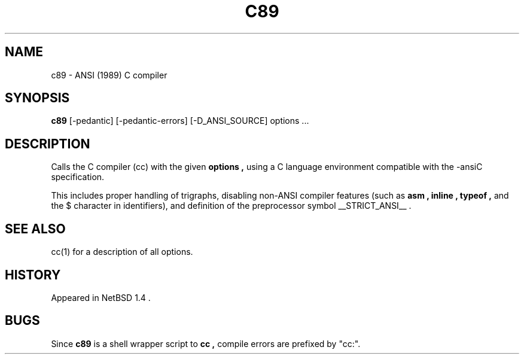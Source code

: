 .\"	$NetBSD: c89.1,v 1.5 1999/04/10 15:22:27 kleink Exp $
.\"
.\" Copyright (c) 1999 The NetBSD Foundation, Inc.
.\" All rights reserved.
.\"
.\" Redistribution and use in source and binary forms, with or without
.\" modification, are permitted provided that the following conditions
.\" are met:
.\" 1. Redistributions of source code must retain the above copyright
.\"    notice, this list of conditions and the following disclaimer.
.\" 2. Redistributions in binary form must reproduce the above copyright
.\"    notice, this list of conditions and the following disclaimer in the
.\"    documentation and/or other materials provided with the distribution.
.\" 3. All advertising materials mentioning features or use of this software
.\"    must display the following acknowledgement:
.\"	This product includes software developed by the NetBSD
.\"	Foundation, Inc. and its contributors.
.\" 4. Neither the name of The NetBSD Foundation nor the names of its
.\"    contributors may be used to endorse or promote products derived
.\"    from this software without specific prior written permission.
.\"
.\" THIS SOFTWARE IS PROVIDED BY THE NETBSD FOUNDATION, INC. AND CONTRIBUTORS
.\" ``AS IS'' AND ANY EXPRESS OR IMPLIED WARRANTIES, INCLUDING, BUT NOT LIMITED
.\" TO, THE IMPLIED WARRANTIES OF MERCHANTABILITY AND FITNESS FOR A PARTICULAR
.\" PURPOSE ARE DISCLAIMED.  IN NO EVENT SHALL THE FOUNDATION OR CONTRIBUTORS
.\" BE LIABLE FOR ANY DIRECT, INDIRECT, INCIDENTAL, SPECIAL, EXEMPLARY, OR
.\" CONSEQUENTIAL DAMAGES (INCLUDING, BUT NOT LIMITED TO, PROCUREMENT OF
.\" SUBSTITUTE GOODS OR SERVICES; LOSS OF USE, DATA, OR PROFITS; OR BUSINESS
.\" INTERRUPTION) HOWEVER CAUSED AND ON ANY THEORY OF LIABILITY, WHETHER IN
.\" CONTRACT, STRICT LIABILITY, OR TORT (INCLUDING NEGLIGENCE OR OTHERWISE)
.\" ARISING IN ANY WAY OUT OF THE USE OF THIS SOFTWARE, EVEN IF ADVISED OF THE
.\" POSSIBILITY OF SUCH DAMAGE.
.\"
.TH C89 1
.SH NAME
c89 \- ANSI (1989) C compiler
.SH SYNOPSIS
.B c89
.I
.RB "[\-pedantic]"
.RB "[\-pedantic-errors]"
.RB "[\-D_ANSI_SOURCE]"
options ...
.SH DESCRIPTION
Calls the C compiler (cc) with the given
.B options ,
using a C language environment compatible with the
-ansiC specification.
.PP
This includes proper handling of trigraphs,
disabling non-ANSI compiler features (such as
.B asm ,
.B inline ,
.B typeof ,
and the $ character in identifiers),
and definition of the preprocessor symbol
__STRICT_ANSI__ .
.SH SEE ALSO
cc(1) for a description of all options.
.SH HISTORY
Appeared in
NetBSD 1.4 .
.SH BUGS
Since
.B c89
is a shell wrapper script to
.B cc ,
compile errors are prefixed by "cc:".
